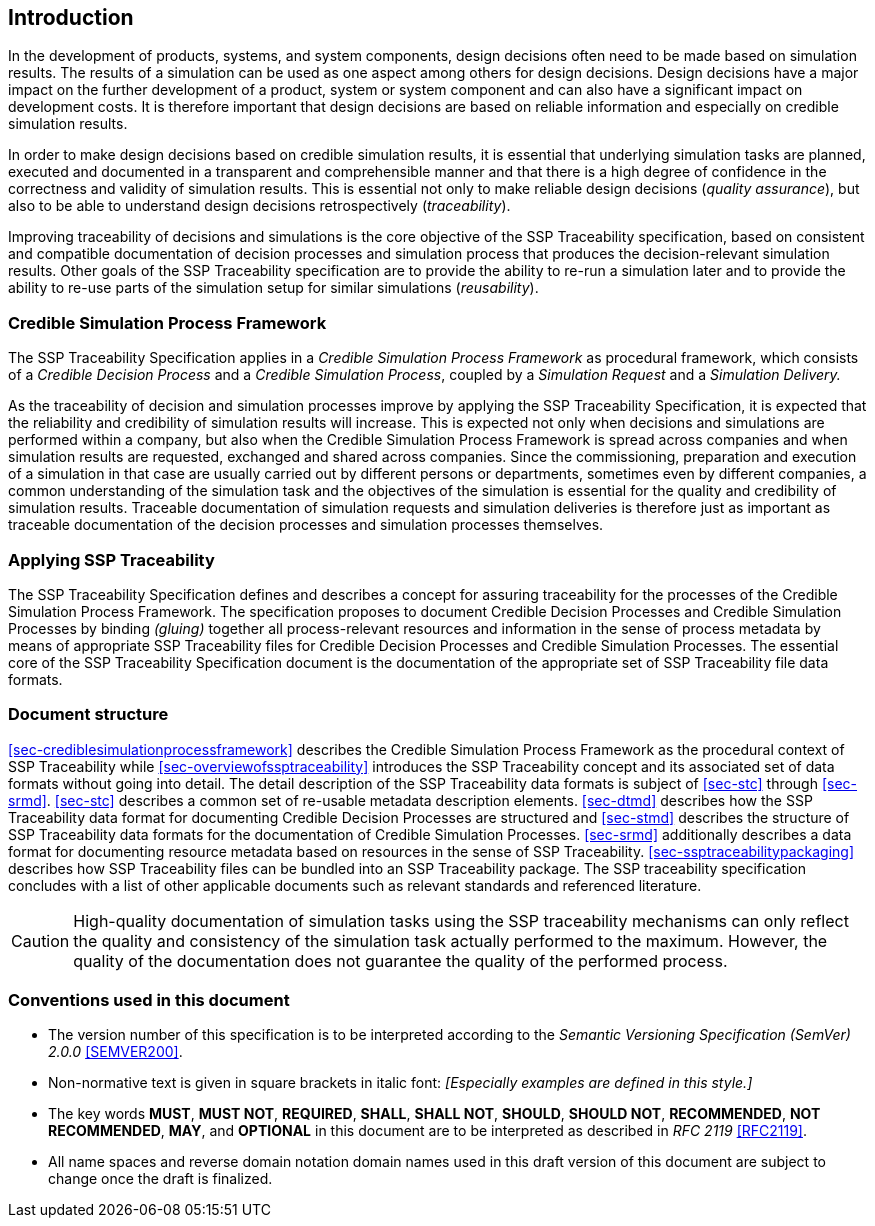 [#sec-introduction]
== Introduction

In the development of products, systems, and system components, design decisions often need to be made based on simulation results.
The results of a simulation can be used as one aspect among others for design decisions.
Design decisions have a major impact on the further development of a product, system or system component and can also have a significant impact on development costs.
It is therefore important that design decisions are based on reliable information and especially on credible simulation results.

In order to make design decisions based on credible simulation results, it is essential that underlying simulation tasks are planned, executed and documented in a transparent and comprehensible manner and that there is a high degree of confidence in the correctness and validity of simulation results.
This is essential not only to make reliable design decisions (__quality assurance__), but also to be able to understand design decisions retrospectively (__traceability__).

Improving traceability of decisions and simulations is the core objective of the SSP Traceability specification, based on consistent and compatible documentation of decision processes and simulation process that produces the decision-relevant simulation results.
Other goals of the SSP Traceability specification are to provide the ability to re-run a simulation later and to provide the ability to re-use parts of the simulation setup for similar simulations (__reusability__).

=== Credible Simulation Process Framework

The SSP Traceability Specification applies in a __Credible Simulation Process Framework__ as procedural framework, which consists of a __Credible Decision Process__ and a __Credible Simulation Process__, coupled by a __Simulation Request__ and a __Simulation Delivery.__

As the traceability of decision and simulation processes improve by applying the SSP Traceability Specification, it is expected that the reliability and credibility of simulation results will increase.
This is expected not only when decisions and simulations are performed within a company, but also when the Credible Simulation Process Framework is spread across companies and when simulation results are requested, exchanged and shared across companies.
Since the commissioning, preparation and execution of a simulation in that case are usually carried out by different persons or departments, sometimes even by different companies, a common understanding of the simulation task and the objectives of the simulation is essential for the quality and credibility of simulation results.
Traceable documentation of simulation requests and simulation deliveries is therefore just as important as traceable documentation of the decision processes and simulation processes themselves.

=== Applying SSP Traceability

The SSP Traceability Specification defines and describes a concept for assuring traceability for the processes of the Credible Simulation Process Framework.
The specification proposes to document Credible Decision Processes and Credible Simulation Processes by binding __(gluing)__ together all process-relevant resources and information in the sense of process metadata by means of appropriate SSP Traceability files for Credible Decision Processes and Credible Simulation Processes.
The essential core of the SSP Traceability Specification document is the documentation of the appropriate set of SSP Traceability file data formats.

=== Document structure

<<sec-crediblesimulationprocessframework>> describes the Credible Simulation Process Framework as the procedural context of SSP Traceability while <<sec-overviewofssptraceability>> introduces the SSP Traceability concept and its associated set of data formats without going into detail.
The detail description of the SSP Traceability data formats is subject of <<sec-stc>> through <<sec-srmd>>.
<<sec-stc>> describes a common set of re-usable metadata description elements.
<<sec-dtmd>> describes how the SSP Traceability data format for documenting Credible Decision Processes are structured and <<sec-stmd>> describes the structure of SSP Traceability data formats for the documentation of Credible Simulation Processes.
<<sec-srmd>> additionally describes a data format for documenting resource metadata based on resources in the sense of SSP Traceability.
<<sec-ssptraceabilitypackaging>> describes how SSP Traceability files can be bundled into an SSP Traceability package.
The SSP traceability specification concludes with a list of other applicable documents such as relevant standards and referenced literature.

CAUTION: High-quality documentation of simulation tasks using the SSP traceability mechanisms can only reflect the quality and consistency of the simulation task actually performed to the maximum.
However, the quality of the documentation does not guarantee the quality of the performed process.

=== Conventions used in this document

* The version number of this specification is to be interpreted according to the _Semantic Versioning Specification (SemVer) 2.0.0_ <<SEMVER200>>.

* Non-normative text is given in square brackets in italic font: _[Especially examples are defined in this style.]_

* The key words *MUST*, *MUST NOT*, *REQUIRED*, *SHALL*, *SHALL NOT*, *SHOULD*, *SHOULD NOT*, *RECOMMENDED*, *NOT RECOMMENDED*, *MAY*, and *OPTIONAL* in this document are to be interpreted as described in _RFC 2119_ <<RFC2119>>.

* All name spaces and reverse domain notation domain names used in this draft version of this document are subject to change once the draft is finalized.
